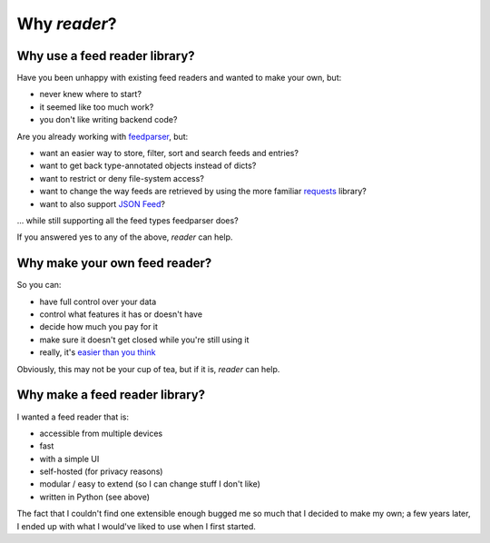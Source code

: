 

Why *reader*?
=============


Why use a feed reader library?
------------------------------

Have you been unhappy with existing feed readers and wanted to make your own, but:

* never knew where to start?
* it seemed like too much work?
* you don't like writing backend code?

Are you already working with `feedparser`_, but:

* want an easier way to store, filter, sort and search feeds and entries?
* want to get back type-annotated objects instead of dicts?
* want to restrict or deny file-system access?
* want to change the way feeds are retrieved by using the more familiar `requests`_ library?
* want to also support `JSON Feed`_?

... while still supporting all the feed types feedparser does?

If you answered yes to any of the above, *reader* can help.


.. _feedparser: https://feedparser.readthedocs.io/en/latest/
.. _requests: https://requests.readthedocs.io
.. _JSON Feed: https://jsonfeed.org/


Why make your own feed reader?
------------------------------

So you can:

* have full control over your data
* control what features it has or doesn't have
* decide how much you pay for it
* make sure it doesn't get closed while you're still using it
* really, it's `easier than you think`_

Obviously, this may not be your cup of tea, but if it is, *reader* can help.


.. _easier than you think: https://rachelbythebay.com/w/2011/10/26/fred/



Why make a feed reader library?
-------------------------------

I wanted a feed reader that is:

* accessible from multiple devices
* fast
* with a simple UI
* self-hosted (for privacy reasons)
* modular / easy to extend (so I can change stuff I don't like)
* written in Python (see above)

The fact that I couldn't find one extensible enough bugged me so much that I decided to make my own; a few years later, I ended up with what I would've liked to use when I first started.

